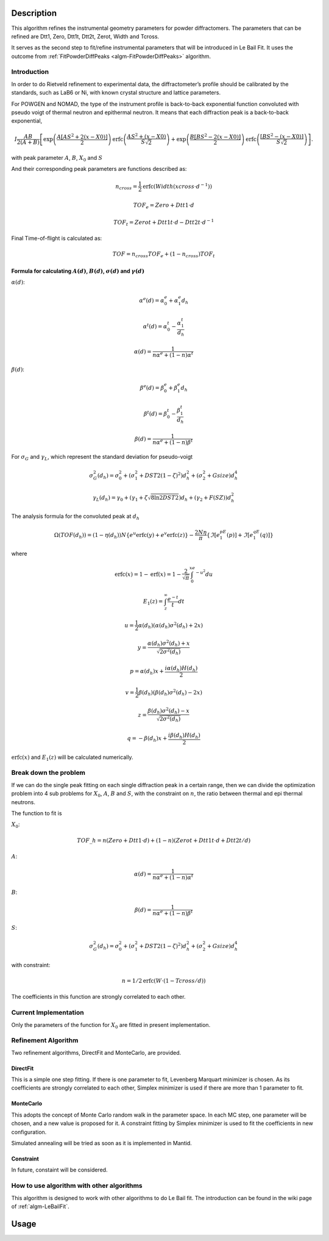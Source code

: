 .. algorithm::

.. summary::

.. relatedalgorithms::

.. properties::

Description
-----------

This algorithm refines the instrumental geometry parameters for powder
diffractomers. The parameters that can be refined are Dtt1, Zero, Dtt1t,
Dtt2t, Zerot, Width and Tcross.

It serves as the second step to fit/refine instrumental parameters that
will be introduced in Le Bail Fit. It uses the outcome from
:ref:`FitPowderDiffPeaks <algm-FitPowderDiffPeaks>` algorithm.


Introduction
############

In order to do Rietveld refinement to experimental data, the diffractometer’s profile should be calibrated by the standards, such as LaB6 or Ni, 
with known crystal structure and lattice parameters.  

For POWGEN and NOMAD, the type of the instrument profile is back-to-back exponential function convoluted with 
pseudo voigt of thermal neutron and epithermal neutron.
It means that each diffraction peak is a back-to-back exponential, 

.. math:: I\frac{AB}{2(A+B)}\left[ \exp \left( \frac{A[AS^2+2(x-X0)]}{2}\right) \mbox{erfc}\left( \frac{AS^2+(x-X0)}{S\sqrt{2}} \right) + \exp \left( \frac{B[BS^2-2(x-X0)]}{2} \right) \mbox{erfc} \left( \frac{[BS^2-(x-X0)]}{S\sqrt{2}} \right) \right].

with peak parameter :math:`A`, :math:`B`, :math:`X_0` and :math:`S`

And their corresponding peak parameters are functions described as:

.. math::

   n_{cross} = \frac{1}{2} \text{erfc}(Width(xcross\cdot d^{-1}))

   TOF_e = Zero + Dtt1\cdot d

   TOF_t = Zerot + Dtt1t\cdot d - Dtt2t \cdot d^{-1}

Final Time-of-flight is calculated as:

.. math:: TOF = n_{cross} TOF_e + (1-n_{cross}) TOF_t

Formula for calculating :math:`A(d)`, :math:`B(d)`, :math:`\sigma(d)` and :math:`\gamma(d)`
^^^^^^^^^^^^^^^^^^^^^^^^^^^^^^^^^^^^^^^^^^^^^^^^^^^^^^^^^^^^^^^^^^^^^^^^^^^^^^^^^^^^^^^^^^^

:math:`\alpha(d)`:

.. math::

   \alpha^e(d) = \alpha_0^e + \alpha_1^e d_h

   \alpha^t(d) = \alpha_0^t - \frac{\alpha_1^t}{d_h}

   \alpha(d)   = \frac{1}{n\alpha^e + (1-n)\alpha^t}

:math:`\beta(d)`:

.. math::

   \beta^e(d) = \beta_0^e + \beta_1^e d_h

   \beta^t(d) = \beta_0^t - \frac{\beta_1^t}{d_h}

   \beta(d)   = \frac{1}{n\alpha^e + (1-n)\beta^t}

For :math:`\sigma_G` and :math:`\gamma_L`, which represent the standard deviation for pseudo-voigt

.. math::

   \sigma_G^2(d_h) = \sigma_0^2 + (\sigma_1^2 + DST2(1-\zeta)^2)d_h^2 + (\sigma_2^2 + Gsize)d_h^4

   \gamma_L(d_h) = \gamma_0 + (\gamma_1 + \zeta\sqrt{8\ln2DST2})d_h + (\gamma_2+F(SZ))d_h^2

The analysis formula for the convoluted peak at :math:`d_h`

.. math:: \Omega(TOF(d_h)) = (1-\eta(d_h))N\{e^u\text{erfc}(y)+e^v\text{erfc}(z)\} - \frac{2N\eta}{\pi}\{\Im[e^pE_1(p)]+\Im[e^qE_1(q)]\}

where

.. math::

   \text{erfc}(x) = 1-\text{erf}(x) = 1-\frac{2}{\sqrt{\pi}}\int_0^xe^{-u^2}du

   E_1(z) = \int_z^{\infty}\frac{e^{-t}}{t}dt

   u = \frac{1}{2}\alpha(d_h)(\alpha(d_h)\sigma^2(d_h)+2x)

   y = \frac{\alpha(d_h)\sigma^2(d_h)+x}{\sqrt{2\sigma^2(d_h)}}

   p = \alpha(d_h)x + \frac{i\alpha(d_h)H(d_h)}{2}

   v = \frac{1}{2}\beta(d_h)(\beta(d_h)\sigma^2(d_h)-2x)

   z = \frac{\beta(d_h)\sigma^2(d_h)-x}{\sqrt{2\sigma^2(d_h)}}

   q = -\beta(d_h)x + \frac{i\beta(d_h)H(d_h)}{2}

:math:`\text{erfc}(x)` and :math:`E_1(z)` will be calculated numerically.


Break down the problem
######################

If we can do the single peak fitting on each single diffraction peak in a certain range, 
then we can divide the optimization problem into 4 sub problems for :math:`X_0`, :math:`A`,
:math:`B` and :math:`S`, with the constraint on :math:`n`, the ratio between thermal 
and epi thermal neutrons. 

The function to fit is

:math:`X_0`:

.. math:: TOF\_h = n(Zero + Dtt1\cdot d) + (1-n)(Zerot + Dtt1t\cdot d + Dtt2t/d)

:math:`A`:

.. math::  \alpha(d)   = \frac{1}{n\alpha^e + (1-n)\alpha^t}

:math:`B`:

.. math:: \beta(d)   = \frac{1}{n\alpha^e + (1-n)\beta^t}

:math:`S`:

.. math:: \sigma_G^2(d_h) = \sigma_0^2 + (\sigma_1^2 + DST2(1-\zeta)^2)d_h^2 + (\sigma_2^2 + Gsize)d_h^4

with constraint:

.. math:: n = 1/2 \text{erfc}(W\cdot (1-Tcross/d))

The coefficients in this function are strongly correlated to each other.

Current Implementation
######################

Only the parameters of the function for :math:`X_0` are fitted in 
present implementation. 

Refinement Algorithm
####################

Two refinement algorithms, DirectFit and MonteCarlo, are provided.

DirectFit
^^^^^^^^^

This is a simple one step fitting. If there is one parameter to fit,
Levenberg Marquart minimizer is chosen. As its coefficients are strongly
correlated to each other, Simplex minimizer is used if there are more
than 1 parameter to fit.

MonteCarlo
^^^^^^^^^^

This adopts the concept of Monte Carlo random walk in the parameter
space. In each MC step, one parameter will be chosen, and a new value is
proposed for it. A constraint fitting by Simplex minimizer is used to
fit the coefficients in new configuration.

Simulated annealing will be tried as soon as it is implemented in
Mantid.

Constraint
^^^^^^^^^^
In future, constaint will be considered.


How to use algorithm with other algorithms
##########################################

This algorithm is designed to work with other algorithms to do Le Bail
fit. The introduction can be found in the wiki page of
:ref:`algm-LeBailFit`.

Usage
-----


.. categories::

.. sourcelink::
